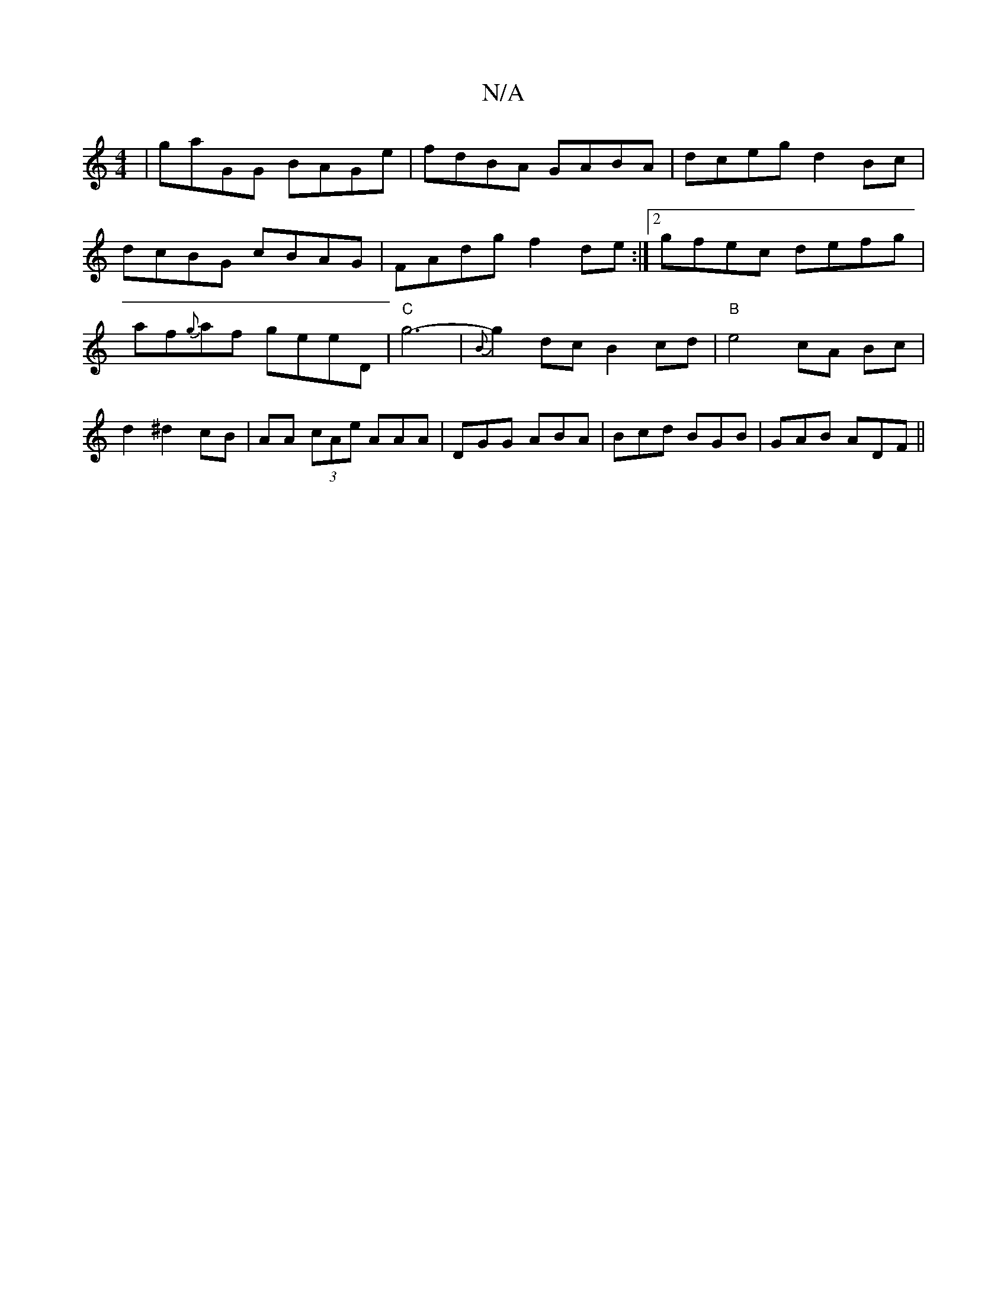 X:1
T:N/A
M:4/4
R:N/A
K:Cmajor
| gaGG BAGe | fdBA GABA | dceg d2Bc |
dcBG cBAG | FAdg f2de :|2 gfec defg|af{g}af geeD | "C" g6- | {B}g2 dc B2 cd |"B"e4 cA Bc|d2 ^d2 cB|AA (3 cAe AAA | DGG ABA | Bcd BGB | GAB ADF ||

|: F2G GBd | ed